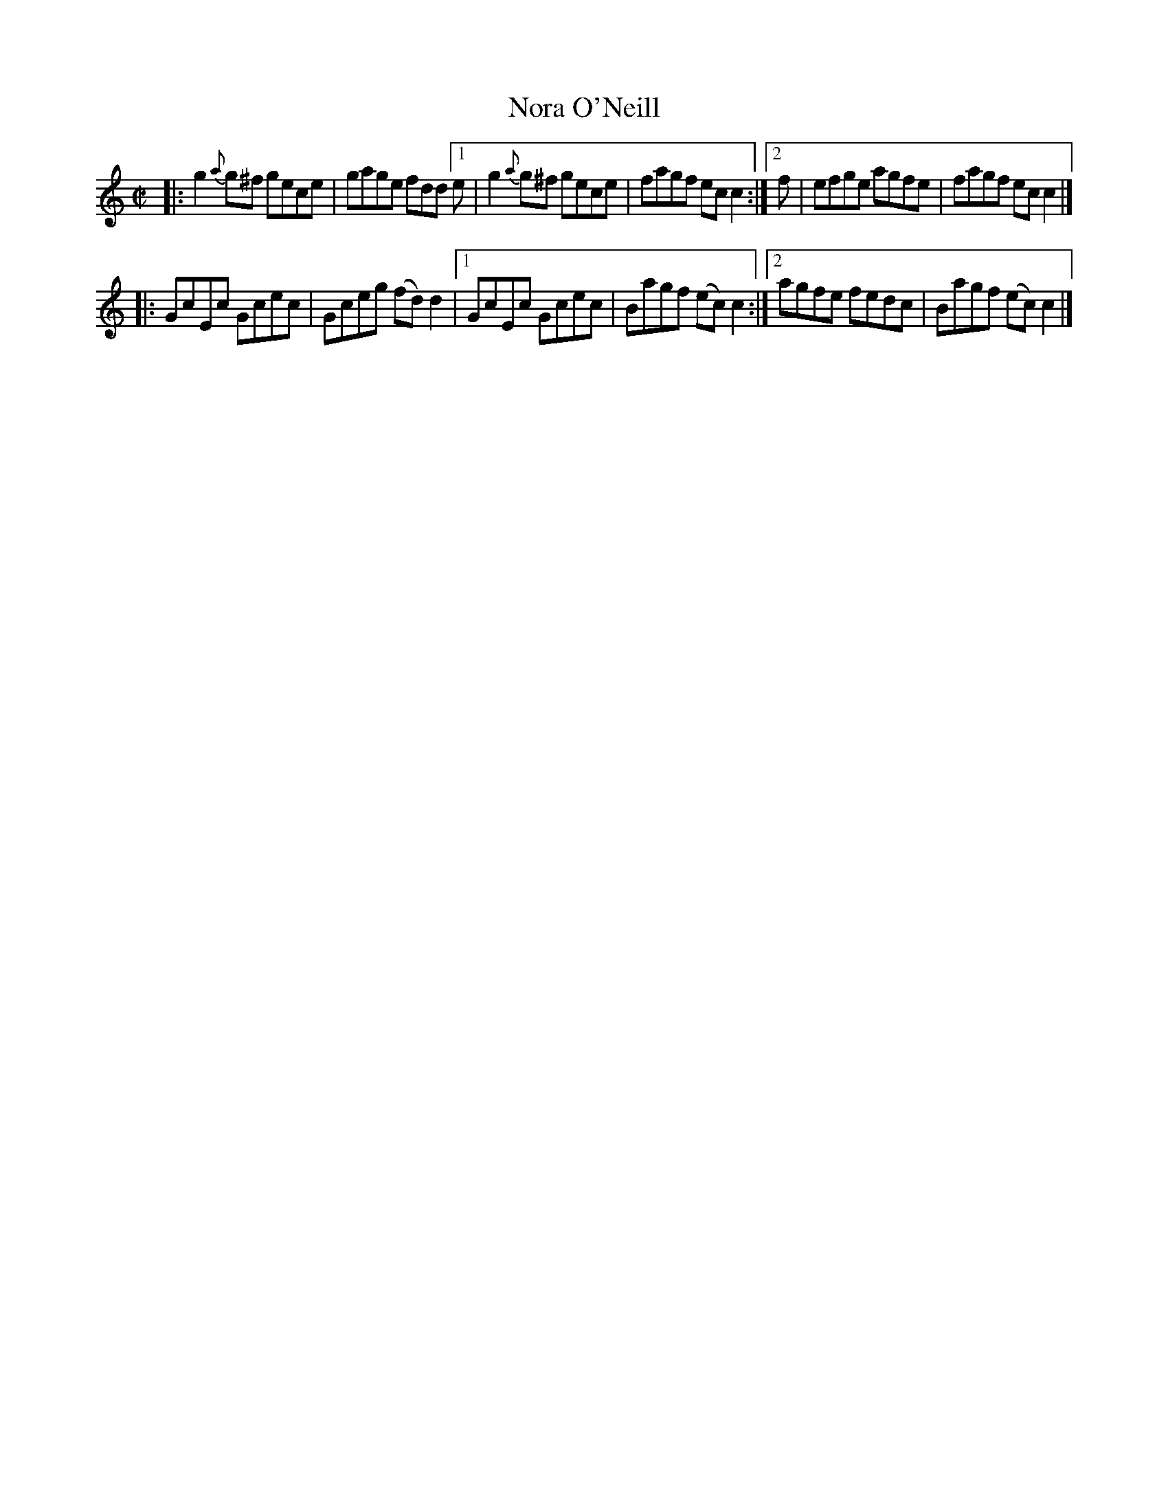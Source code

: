 X:1453
T:Nora O'Neill
M:C|
L:1/8
N:"collected by Mahony"
B:O'Neill's 1850 #1453
Z:"Transcribed by Bob Safranek, rjs@gsp.org"
K:C
|:\
g2{a}g^f gece | gage fdd \
[1 e | g2{a}g^f gece | fagf ecc2 :|\
[2 f | efge agfe | fagf ecc2 |]
|:\
GcEc Gcec | Gceg (fd)d2 |\
[1 GcEc Gcec | Bagf (ec)c2 :|\
[2 agfe fedc | Bagf (ec)c2 |]
